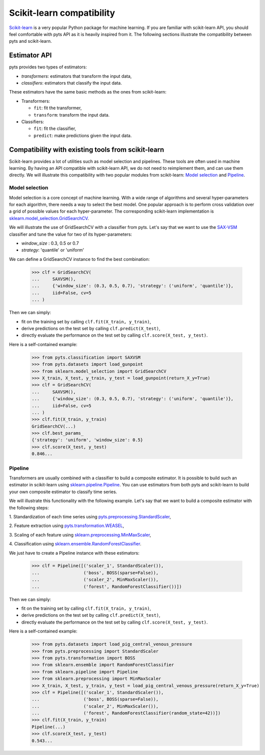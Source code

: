 .. _scikit_learn_compatibility:

==========================
Scikit-learn compatibility
==========================

`Scikit-learn <https://scikit-learn.org/>`_ is a very popular Python package
for machine learning. If you are familiar with scikit-learn API, you should
feel comfortable with pyts API as it is heavily inspired from it. The following
sections illustrate the compatibility between pyts and scikit-learn.

Estimator API
-------------

pyts provides two types of estimators:

- *transformers*: estimators that transform the input data,
- *classifiers*: estimators that classify the input data.

These estimators have the same basic methods as the ones from scikit-learn:

- Transformers:

  + ``fit``: fit the transformer,
  + ``transform``: transform the input data.

- Classifiers:

  + ``fit``: fit the classifier,
  + ``predict``: make predictions given the input data.


Compatibility with existing tools from scikit-learn
---------------------------------------------------

Scikit-learn provides a lot of utilities such as model selection and pipelines.
These tools are often used in machine learning. By having an API compatible
with scikit-learn API, we do not need to reimplement them, and can use them
directly. We will illustrate this compatibility with two popular modules from
scikit-learn:
`Model selection <https://scikit-learn.org/stable/modules/classes.html#module-sklearn.model_selection>`_ and
`Pipeline <https://scikit-learn.org/stable/modules/classes.html#module-sklearn.pipeline>`_.

Model selection
^^^^^^^^^^^^^^^

Model selection is a core concept of machine learning. With a wide range of
algorithms and several hyper-parameters for each algorithm, there needs a way
to select the best model. One popular approach is to perform cross validation
over a grid of possible values for each hyper-parameter.
The corresponding scikit-learn implementation is
`sklearn.model_selection.GridSearchCV <https://scikit-learn.org/stable/modules/generated/sklearn.model_selection.GridSearchCV.html#sklearn-model-selection-gridsearchcv>`_.

We will illustrate the use of GridSearchCV with a classifier from pyts.
Let's say that we want to use the
`SAX-VSM <https://pyts.readthedocs.io/en/latest/generated/pyts.classification.SAXVSM.html#pyts-classification-saxvsm>`_
classifier and tune the value for two of its hyper-parameters:

- *window_size* : 0.3, 0.5 or 0.7

- *strategy*: 'quantile' or 'uniform'

We can define a GridSearchCV instance to find the best combination:

  >>> clf = GridSearchCV(
  ...     SAXVSM(),
  ...     {'window_size': (0.3, 0.5, 0.7), 'strategy': ('uniform', 'quantile')},
  ...     iid=False, cv=5
  ... )

Then we can simply:

- fit on the training set by calling ``clf.fit(X_train, y_train)``,

- derive predictions on the test set by calling ``clf.predict(X_test)``,

- directly evaluate the performance on the test set by calling ``clf.score(X_test, y_test)``.

Here is a self-contained example:

    >>> from pyts.classification import SAXVSM
    >>> from pyts.datasets import load_gunpoint
    >>> from sklearn.model_selection import GridSearchCV
    >>> X_train, X_test, y_train, y_test = load_gunpoint(return_X_y=True)
    >>> clf = GridSearchCV(
    ...     SAXVSM(),
    ...     {'window_size': (0.3, 0.5, 0.7), 'strategy': ('uniform', 'quantile')},
    ...     iid=False, cv=5
    ... )
    >>> clf.fit(X_train, y_train)
    GridSearchCV(...)
    >>> clf.best_params_
    {'strategy': 'uniform', 'window_size': 0.5}
    >>> clf.score(X_test, y_test)
    0.846...


Pipeline
^^^^^^^^

Transformers are usually combined with a classifier to build a composite
estimator. It is possible to build such an estimator in scikit-learn using
`sklearn.pipeline.Pipeline <https://scikit-learn.org/stable/modules/generated/sklearn.pipeline.Pipeline.html#sklearn.pipeline.Pipeline>`_.
You can use estimators from both pyts and scikit-learn to build your own
composite estimator to classify time series.

We will illustrate this functionality with the following example. Let's say
that we want to build a composite estimator with the following steps:

1. Standardization of each time series using
`pyts.preprocessing.StandardScaler <https://pyts.readthedocs.io/en/latest/generated/pyts.preprocessing.StandardScaler.html#pyts.preprocessing.StandardScaler>`_,


2. Feature extraction using
`pyts.transformation.WEASEL <https://pyts.readthedocs.io/en/latest/generated/pyts.transformation.WEASEL.html#pyts-transformation-weasel>`_,


3. Scaling of each feature using
`sklearn.preprocessing.MinMaxScaler <https://scikit-learn.org/stable/modules/generated/sklearn.preprocessing.MinMaxScaler.html#sklearn-preprocessing-minmaxscaler>`_,


4. Classification using
`sklearn.ensemble.RandomForestClassifier <https://scikit-learn.org/stable/modules/generated/sklearn.ensemble.RandomForestClassifier.html#sklearn-ensemble-randomforestclassifier>`_.

We just have to create a Pipeline instance with these estimators:

    >>> clf = Pipeline([('scaler_1', StandardScaler()),
    ...                 ('boss', BOSS(sparse=False)),
    ...                 ('scaler_2', MinMaxScaler()),
    ...                 ('forest', RandomForestClassifier())])

Then we can simply:

- fit on the training set by calling ``clf.fit(X_train, y_train)``,

- derive predictions on the test set by calling ``clf.predict(X_test)``,

- directly evaluate the performance on the test set by calling ``clf.score(X_test, y_test)``.

Here is a self-contained example:

    >>> from pyts.datasets import load_pig_central_venous_pressure
    >>> from pyts.preprocessing import StandardScaler
    >>> from pyts.transformation import BOSS
    >>> from sklearn.ensemble import RandomForestClassifier
    >>> from sklearn.pipeline import Pipeline
    >>> from sklearn.preprocessing import MinMaxScaler
    >>> X_train, X_test, y_train, y_test = load_pig_central_venous_pressure(return_X_y=True)
    >>> clf = Pipeline([('scaler_1', StandardScaler()),
    ...                 ('boss', BOSS(sparse=False)),
    ...                 ('scaler_2', MinMaxScaler()),
    ...                 ('forest', RandomForestClassifier(random_state=42))])
    >>> clf.fit(X_train, y_train)
    Pipeline(...)
    >>> clf.score(X_test, y_test)
    0.543...
